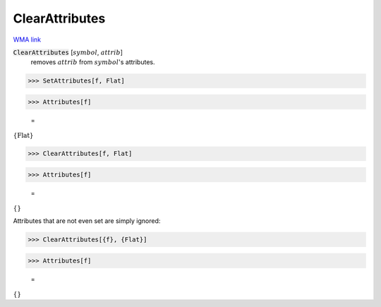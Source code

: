 ClearAttributes
===============

`WMA link <https://reference.wolfram.com/language/ref/ClearAttributes.html>`_


:code:`ClearAttributes` [:math:`symbol`, :math:`attrib`]
    removes :math:`attrib` from :math:`symbol`'s attributes.





>>> SetAttributes[f, Flat]


>>> Attributes[f]

    =
:math:`\left\{\text{Flat}\right\}`


>>> ClearAttributes[f, Flat]


>>> Attributes[f]

    =
:math:`\left\{\right\}`



Attributes that are not even set are simply ignored:

>>> ClearAttributes[{f}, {Flat}]


>>> Attributes[f]

    =
:math:`\left\{\right\}`


